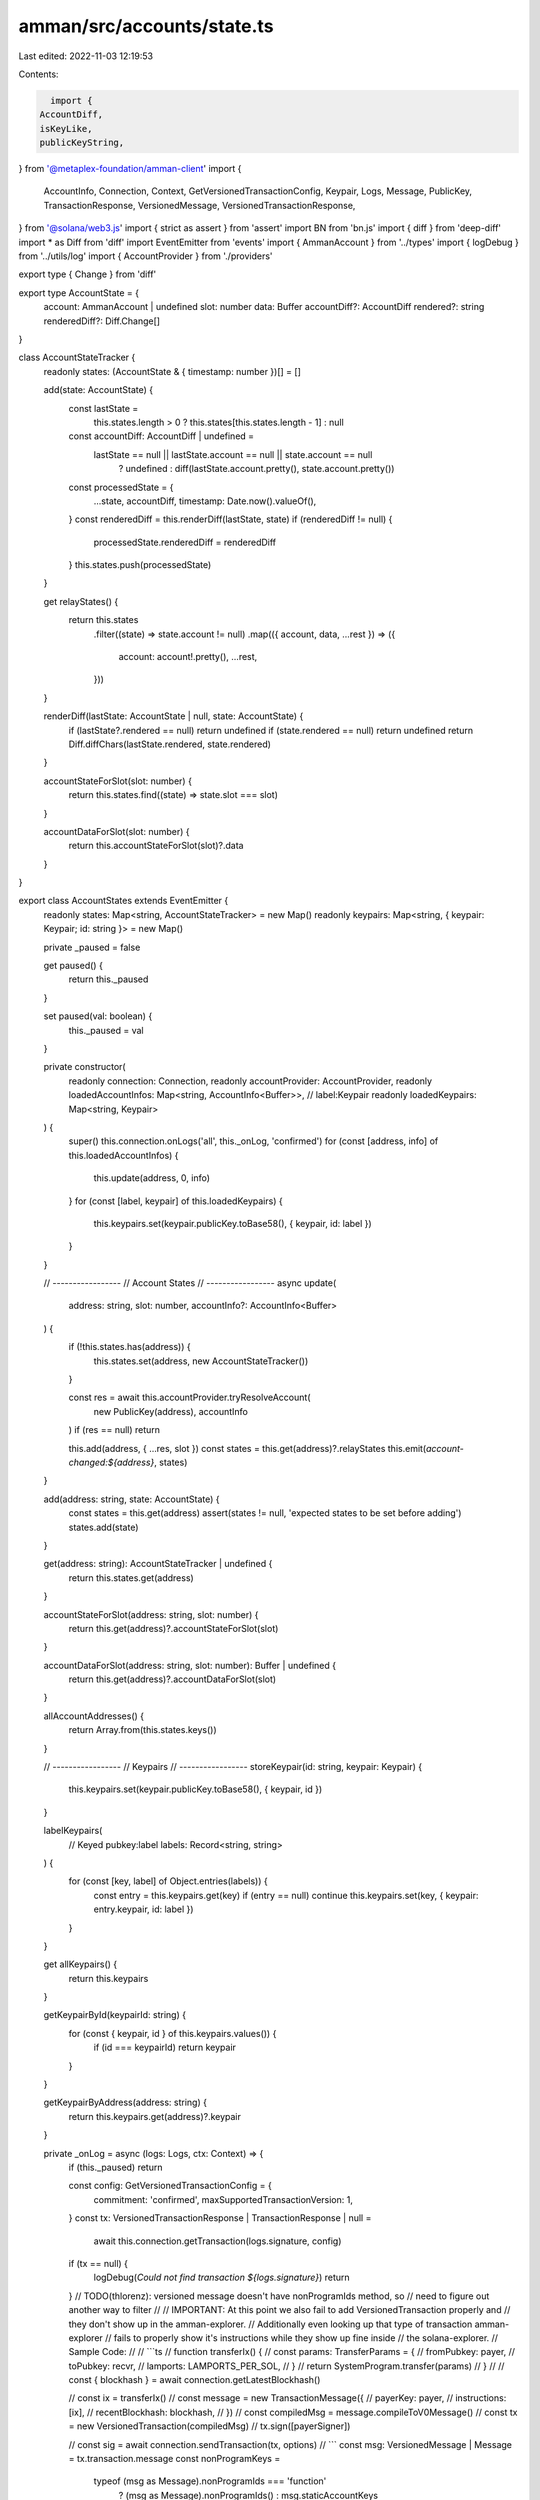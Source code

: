amman/src/accounts/state.ts
===========================

Last edited: 2022-11-03 12:19:53

Contents:

.. code-block:: ts

    import {
  AccountDiff,
  isKeyLike,
  publicKeyString,
} from '@metaplex-foundation/amman-client'
import {
  AccountInfo,
  Connection,
  Context,
  GetVersionedTransactionConfig,
  Keypair,
  Logs,
  Message,
  PublicKey,
  TransactionResponse,
  VersionedMessage,
  VersionedTransactionResponse,
} from '@solana/web3.js'
import { strict as assert } from 'assert'
import BN from 'bn.js'
import { diff } from 'deep-diff'
import * as Diff from 'diff'
import EventEmitter from 'events'
import { AmmanAccount } from '../types'
import { logDebug } from '../utils/log'
import { AccountProvider } from './providers'

export type { Change } from 'diff'

export type AccountState = {
  account: AmmanAccount | undefined
  slot: number
  data: Buffer
  accountDiff?: AccountDiff
  rendered?: string
  renderedDiff?: Diff.Change[]
}

class AccountStateTracker {
  readonly states: (AccountState & { timestamp: number })[] = []

  add(state: AccountState) {
    const lastState =
      this.states.length > 0 ? this.states[this.states.length - 1] : null
    const accountDiff: AccountDiff | undefined =
      lastState == null || lastState.account == null || state.account == null
        ? undefined
        : diff(lastState.account.pretty(), state.account.pretty())
    const processedState = {
      ...state,
      accountDiff,
      timestamp: Date.now().valueOf(),
    }
    const renderedDiff = this.renderDiff(lastState, state)
    if (renderedDiff != null) {
      processedState.renderedDiff = renderedDiff
    }
    this.states.push(processedState)
  }

  get relayStates() {
    return this.states
      .filter((state) => state.account != null)
      .map(({ account, data, ...rest }) => ({
        account: account!.pretty(),
        ...rest,
      }))
  }

  renderDiff(lastState: AccountState | null, state: AccountState) {
    if (lastState?.rendered == null) return undefined
    if (state.rendered == null) return undefined
    return Diff.diffChars(lastState.rendered, state.rendered)
  }

  accountStateForSlot(slot: number) {
    return this.states.find((state) => state.slot === slot)
  }

  accountDataForSlot(slot: number) {
    return this.accountStateForSlot(slot)?.data
  }
}

export class AccountStates extends EventEmitter {
  readonly states: Map<string, AccountStateTracker> = new Map()
  readonly keypairs: Map<string, { keypair: Keypair; id: string }> = new Map()

  private _paused = false

  get paused() {
    return this._paused
  }

  set paused(val: boolean) {
    this._paused = val
  }

  private constructor(
    readonly connection: Connection,
    readonly accountProvider: AccountProvider,
    readonly loadedAccountInfos: Map<string, AccountInfo<Buffer>>,
    // label:Keypair
    readonly loadedKeypairs: Map<string, Keypair>
  ) {
    super()
    this.connection.onLogs('all', this._onLog, 'confirmed')
    for (const [address, info] of this.loadedAccountInfos) {
      this.update(address, 0, info)
    }
    for (const [label, keypair] of this.loadedKeypairs) {
      this.keypairs.set(keypair.publicKey.toBase58(), { keypair, id: label })
    }
  }

  // -----------------
  // Account States
  // -----------------
  async update(
    address: string,
    slot: number,
    accountInfo?: AccountInfo<Buffer>
  ) {
    if (!this.states.has(address)) {
      this.states.set(address, new AccountStateTracker())
    }

    const res = await this.accountProvider.tryResolveAccount(
      new PublicKey(address),
      accountInfo
    )
    if (res == null) return

    this.add(address, { ...res, slot })
    const states = this.get(address)?.relayStates
    this.emit(`account-changed:${address}`, states)
  }

  add(address: string, state: AccountState) {
    const states = this.get(address)
    assert(states != null, 'expected states to be set before adding')
    states.add(state)
  }

  get(address: string): AccountStateTracker | undefined {
    return this.states.get(address)
  }

  accountStateForSlot(address: string, slot: number) {
    return this.get(address)?.accountStateForSlot(slot)
  }

  accountDataForSlot(address: string, slot: number): Buffer | undefined {
    return this.get(address)?.accountDataForSlot(slot)
  }

  allAccountAddresses() {
    return Array.from(this.states.keys())
  }

  // -----------------
  // Keypairs
  // -----------------
  storeKeypair(id: string, keypair: Keypair) {
    this.keypairs.set(keypair.publicKey.toBase58(), { keypair, id })
  }

  labelKeypairs(
    // Keyed pubkey:label
    labels: Record<string, string>
  ) {
    for (const [key, label] of Object.entries(labels)) {
      const entry = this.keypairs.get(key)
      if (entry == null) continue
      this.keypairs.set(key, { keypair: entry.keypair, id: label })
    }
  }

  get allKeypairs() {
    return this.keypairs
  }

  getKeypairById(keypairId: string) {
    for (const { keypair, id } of this.keypairs.values()) {
      if (id === keypairId) return keypair
    }
  }

  getKeypairByAddress(address: string) {
    return this.keypairs.get(address)?.keypair
  }

  private _onLog = async (logs: Logs, ctx: Context) => {
    if (this._paused) return

    const config: GetVersionedTransactionConfig = {
      commitment: 'confirmed',
      maxSupportedTransactionVersion: 1,
    }
    const tx: VersionedTransactionResponse | TransactionResponse | null =
      await this.connection.getTransaction(logs.signature, config)
    if (tx == null) {
      logDebug(`Could not find transaction ${logs.signature}`)
      return
    }
    // TODO(thlorenz): versioned message doesn't have nonProgramIds method, so
    // need to figure out another way to filter
    //
    // IMPORTANT: At this point we also fail to add VersionedTransaction properly and
    // they don't show up in the amman-explorer.
    // Additionally even looking up that type of transaction amman-explorer
    // fails to properly show it's instructions while they show up fine inside
    // the solana-explorer.
    // Sample Code:
    //
    // ```ts
    // function transferIx() {
    //   const params: TransferParams = {
    //     fromPubkey: payer,
    //     toPubkey: recvr,
    //     lamports: LAMPORTS_PER_SOL,
    //   }
    //   return SystemProgram.transfer(params)
    // }
    //
    // const { blockhash } = await connection.getLatestBlockhash()

    // const ix = transferIx()
    // const message = new TransactionMessage({
    //   payerKey: payer,
    //   instructions: [ix],
    //   recentBlockhash: blockhash,
    // })
    // const compiledMsg = message.compileToV0Message()
    // const tx = new VersionedTransaction(compiledMsg)
    // tx.sign([payerSigner])

    // const sig = await connection.sendTransaction(tx, options)
    // ```
    const msg: VersionedMessage | Message = tx.transaction.message
    const nonProgramKeys =
      typeof (msg as Message).nonProgramIds === 'function'
        ? (msg as Message).nonProgramIds()
        : msg.staticAccountKeys
    const nonProgramAddresses = nonProgramKeys.map((x: PublicKey) =>
      x.toBase58()
    )

    for (const key of nonProgramAddresses) {
      if (this._paused) return
      this.update(key, ctx.slot)
    }
  }

  private static _instance: AccountStates | null = null
  static get instance() {
    assert(AccountStates._instance != null, 'expected AccountStates instance')
    return AccountStates._instance
  }

  static createInstance(
    connection: Connection,
    accountProvider: AccountProvider,
    loadedAccountInfos: Map<string, AccountInfo<Buffer>>,
    loadedKeypairs: Map<string, Keypair>
  ) {
    AccountStates._instance = new AccountStates(
      connection,
      accountProvider,
      loadedAccountInfos,
      loadedKeypairs
    )
    return AccountStates._instance
  }
}

export function printableAccount(
  account: Record<string, any>
): Record<string, any> {
  const prettified: Record<string, any> = {}
  for (const [key, val] of Object.entries(account)) {
    if (val == null) continue
    if (typeof (val as unknown as AmmanAccount).pretty === 'function') {
      prettified[key] = (val as unknown as AmmanAccount).pretty()
    }
    if (
      BN.isBN(val) ||
      (typeof val === 'object' &&
        'negative' in val &&
        'words' in val &&
        'red' in val)
    ) {
      prettified[key] = new BN(val).toNumber()
    } else if (isKeyLike(val)) {
      prettified[key] = publicKeyString(val)
    } else if (Array.isArray(val)) {
      prettified[key] = val.map((val) => JSON.stringify(printableAccount(val)))
    } else if (typeof val === 'object') {
      prettified[key] = JSON.stringify(printableAccount(val), null, 2)
    } else {
      prettified[key] = val
    }
  }
  return prettified
}


